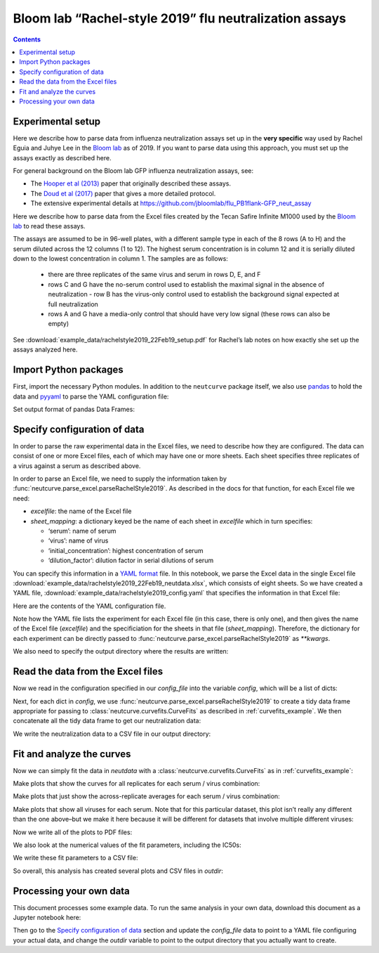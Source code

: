 .. _rachelstyle2019_example:

Bloom lab “Rachel-style 2019” flu neutralization assays
=======================================================

.. contents:: Contents
   :local:

Experimental setup
------------------

Here we describe how to parse data from influenza neutralization assays
set up in the **very specific** way used by Rachel Eguia and Juhye Lee
in the `Bloom lab <https://research.fhcrc.org/bloom/en.html>`__ as of
2019. If you want to parse data using this approach, you must set up the
assays exactly as described here.

For general background on the Bloom lab GFP influenza neutralization
assays, see:

-  The `Hooper et al
   (2013) <https://jvi.asm.org/content/87/23/12531.full>`__ paper that
   originally described these assays.
-  The `Doud et al
   (2017) <https://journals.plos.org/plospathogens/article?id=10.1371/journal.ppat.1006271>`__
   paper that gives a more detailed protocol.
-  The extensive experimental details at
   https://github.com/jbloomlab/flu_PB1flank-GFP_neut_assay

Here we describe how to parse data from the Excel files created by the
Tecan Safire Infinite M1000 used by the `Bloom
lab <https://research.fhcrc.org/bloom/en.html>`__ to read these assays.

The assays are assumed to be in 96-well plates, with a different sample
type in each of the 8 rows (A to H) and the serum diluted across the 12
columns (1 to 12). The highest serum concentration is in column 12 and
it is serially diluted down to the lowest concentration in column 1. The
samples are as follows:

  - there are three replicates of the same virus
    and serum in rows D, E, and F
  - rows C and G have the no-serum control
    used to establish the maximal signal in the absence of neutralization -
    row B has the virus-only control used to establish the background signal
    expected at full neutralization
  - rows A and G have a media-only control
    that should have very low signal (these rows can also be empty)

See
:download:`example_data/rachelstyle2019_22Feb19_setup.pdf`
for Rachel’s lab notes on how exactly she set up the assays analyzed
here.

Import Python packages
----------------------

First, import the necessary Python modules. In addition to the
``neutcurve`` package itself, we also use
`pandas <https://pandas.pydata.org>`__ to hold the data and
`pyyaml <https://pyyaml.org/wiki/PyYAMLDocumentation>`__ to parse the
YAML configuration file:

.. nbplot::

    >>> import os
    >>>
    >>> import pandas as pd
    >>>
    >>> import yaml
    >>>
    >>> import neutcurve
    >>> import neutcurve.parse_excel

Set output format of pandas Data Frames:

.. nbplot::

    >>> pd.set_option('display.float_format', '{:.3g}'.format)

Specify configuration of data
------------------------------------------

In order to parse the raw experimental data in the Excel files, we need
to describe how they are configured. The data can consist of one or more
Excel files, each of which may have one or more sheets. Each sheet
specifies three replicates of a virus against a serum as described
above.

In order to parse an Excel file, we need to supply the information taken
by :func:`neutcurve.parse_excel.parseRachelStyle2019`. As described in
the docs for that function, for each Excel file we need:

-  *excelfile*: the name of the Excel file
-  *sheet_mapping*: a dictionary keyed be the name of each sheet in
   *excelfile* which in turn specifies:

   -  ‘serum’: name of serum
   -  ‘virus’: name of virus
   -  ‘initial_concentration’: highest concentration of serum
   -  ‘dilution_factor’: dilution factor in serial dilutions of serum

You can specify this information in a `YAML
format <https://docs.ansible.com/ansible/latest/reference_appendices/YAMLSyntax.html>`__
file. In this notebook, we parse the Excel data in the single Excel file
:download:`example_data/rachelstyle2019_22Feb19_neutdata.xlsx`,
which consists of eight sheets. So we have created a YAML file,
:download:`example_data/rachelstyle2019_config.yaml`
that specifies the information in that Excel file:

.. nbplot::

    >>> config_file = 'example_data/rachelstyle2019_config.yaml'

.. Next cell sets right file path if running with pytest from top directory.
.. nbplot::
   :include-source: false

    >>> if not os.path.isfile(config_file):
    ...     config_file = os.path.join('docs', config_file)

Here are the contents of the YAML configuration file.

.. nbplot::

    >>> with open(config_file) as f:
    ...     print(f.read().strip())
    - 22Feb19:
        excelfile: example_data/rachelstyle2019_22Feb19_neutdata.xlsx
        sheet_mapping:
          16:
            serum: HC080048
            virus: wt
            dilution_factor: 3
            initial_concentration: 0.00926
          17:
            serum: HC080043
            virus: wt
            dilution_factor: 3
            initial_concentration: 0.00926
          18:
            serum: HC060106
            virus: wt
            dilution_factor: 3
            initial_concentration: 0.00926
          19:
            serum: HC140010
            virus: wt
            dilution_factor: 3
            initial_concentration: 0.00926
          20:
            serum: HC070072
            virus: wt
            dilution_factor: 3
            initial_concentration: 0.00926
          21:
            serum: HC070041
            virus: wt
            dilution_factor: 3
            initial_concentration: 0.00926
          22:
            serum: HC120043
            virus: wt
            dilution_factor: 3
            initial_concentration: 0.00926
          23:
            serum: HC150036
            virus: wt
            dilution_factor: 3
            initial_concentration: 0.00926

Note how the YAML file lists the experiment for each Excel file (in this
case, there is only one), and then gives the name of the Excel file
(*excelfile*) and the specificiation for the sheets in that file
(*sheet_mapping*). Therefore, the dictionary for each experiment can be
directly passed to :func:`neutcurve.parse_excel.parseRachelStyle2019`
as `**kwargs`.

We also need to specify the output directory where the results are
written:

.. nbplot::

    >>> outdir = '_example_analysis/rachelstyle2019/'
    >>> os.makedirs(outdir, exist_ok=True)

Read the data from the Excel files
----------------------------------

Now we read in the configuration specified in our *config_file* into the
variable *config*, which will be a list of dicts:

.. nbplot::

    >>> with open(config_file) as f:
    ...     config = yaml.safe_load(f)

.. Next cell sets right excelfile path if running with pytest from top directory.
.. nbplot::
   :include-source: false

    >>> for sampledict in config:
    ...     key = list(sampledict.keys())[0]
    ...     excelfile = sampledict[key]['excelfile']
    ...     if not os.path.isfile(excelfile):
    ...         sampledict[key]['excelfile'] = os.path.join('docs', excelfile)

Next, for each dict in *config*, we use
:func:`neutcurve.parse_excel.parseRachelStyle2019` to create a tidy
data frame appropriate for passing to
:class:`neutcurve.curvefits.CurveFits` as described in :ref:`curvefits_example`.
We then concatenate all the
tidy data frame to get our neutralization data:

.. nbplot::

    >>> neutdata = []  # store all data frame, then concatenate at end
    >>>
    >>> for sampledict in config:
    ...     assert len(sampledict) == 1
    ...     sampleset, kwargs = list(sampledict.items())[0]
    ...     print(f"Parsing data for {sampleset}...")
    ...     neutdata.append(neutcurve.parse_excel.parseRachelStyle2019(**kwargs))
    Parsing data for 22Feb19...
    >>> 
    >>> neutdata = pd.concat(neutdata)
    >>> print(f"Read data for {len(neutdata.groupby('serum'))} sera and "
    ...       f"{len(neutdata.groupby(['serum', 'virus']))} serum / virus pairs.")
    Read data for 8 sera and 8 serum / virus pairs.

We write the neutralization data to a CSV file in our output directory:

.. nbplot::

    >>> neutdatafile = os.path.join(outdir, 'neutdata.csv')
    >>> neutdata.to_csv(neutdatafile, index=False)
    >>> print(f"Wrote neutralization data to {neutdatafile}")
    Wrote neutralization data to _example_analysis/rachelstyle2019/neutdata.csv

Fit and analyze the curves
--------------------------

Now we can simply fit the data in *neutdata* with a
:class:`neutcurve.curvefits.CurveFits` as in :ref:`curvefits_example`:

.. nbplot::

    >>> fits = neutcurve.CurveFits(neutdata)

Make plots that show the curves for all replicates for each serum /
virus combination:

.. nbplot::

    >>> fig_reps, _ = fits.plotReplicates(legendtitle='replicate',
    ...                                   xlabel='serum dilution')

Make plots that just show the across-replicate averages for each serum /
virus combination:

.. nbplot::

    >>> fig_avgs, _ = fits.plotAverages(xlabel='serum dilution')

Make plots that show all viruses for each serum. Note that for this
particular dataset, this plot isn’t really any different than the one
above–but we make it here because it will be different for datasets that
involve multiple different viruses:

.. nbplot::

    >>> fig_sera, _ = fits.plotSera(legendtitle='virus',
    ...                             xlabel='serum dilution')

Now we write all of the plots to PDF files:

.. nbplot::

    >>> for plotname, fig in [('replicates_plot', fig_reps),
    ...                       ('average_plot', fig_avgs),
    ...                       ('sera_plot', fig_sera)]:
    ...     plotfile = os.path.join(outdir, plotname + '.pdf')
    ...     print(f"Creating plot {plotfile}")
    ...     fig.savefig(plotfile)
    Creating plot _example_analysis/rachelstyle2019/replicates_plot.pdf
    Creating plot _example_analysis/rachelstyle2019/average_plot.pdf
    Creating plot _example_analysis/rachelstyle2019/sera_plot.pdf

We also look at the numerical values of the fit parameters, including
the IC50s:

.. nbplot::

    >>> fits.fitParams()
          serum virus replicate  nreplicates     ic50    ic50_bound  ic50_str  midpoint  slope  top  bottom
    0  HC080048    wt   average            3   0.0016  interpolated    0.0016    0.0016   2.71    1       0
    1  HC080043    wt   average            3 0.000684  interpolated  0.000684  0.000684   1.35    1       0
    2  HC060106    wt   average            3  0.00279  interpolated   0.00279   0.00279   1.16    1       0
    3  HC140010    wt   average            3  0.00262  interpolated   0.00262   0.00262   3.36    1       0
    4  HC070072    wt   average            3  0.00118  interpolated   0.00118   0.00118   1.79    1       0
    5  HC070041    wt   average            3 0.000396  interpolated  0.000396  0.000396   3.86    1       0
    6  HC120043    wt   average            3 0.000573  interpolated  0.000573  0.000573   1.97    1       0
    7  HC150036    wt   average            3 0.000388  interpolated  0.000388  0.000388   2.61    1       0

We write these fit parameters to a CSV file:

.. nbplot::

    >>> fitfile = os.path.join(outdir, 'fitparams.csv')
    >>> fits.fitParams().to_csv(fitfile, index=False)
    >>> print(f"Wrote fit parameters to {fitfile}")
    Wrote fit parameters to _example_analysis/rachelstyle2019/fitparams.csv

So overall, this analysis has created several plots and CSV files in
*outdir*:

.. nbplot::

    >>> print(f"Here are the created files in {outdir}:\n  " +
    ...       '\n  '.join(sorted(os.listdir(outdir))))
    Here are the created files in _example_analysis/rachelstyle2019/:
      average_plot.pdf
      fitparams.csv
      neutdata.csv
      replicates_plot.pdf
      sera_plot.pdf

Processing your own data
--------------------------
This document processes some example data.
To run the same analysis in your own data, download this document as a Jupyter notebook here:

.. code-links:: full
    :timeout: 200

Then go to the `Specify configuration of data`_ section and update the *config_file* data to point to a YAML file configuring your actual data, and change the *outdir* variable to point to the output directory that you actually want to create.
